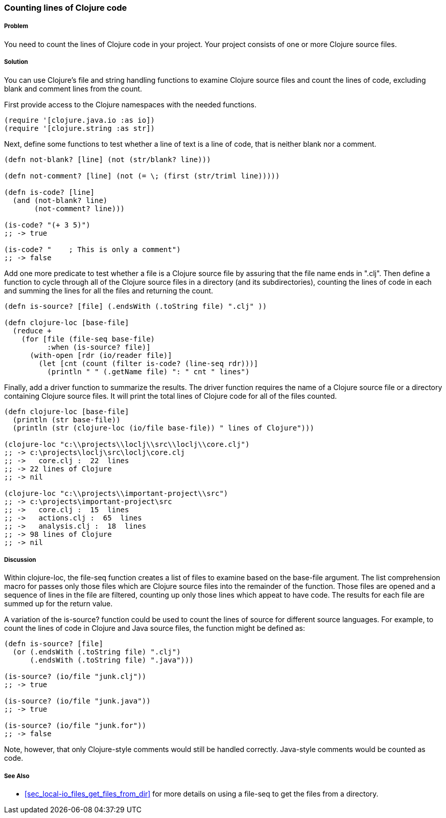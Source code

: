=== Counting lines of Clojure code

// By David Clark

===== Problem

You need to count the lines of Clojure code in your project. Your project consists of one or more Clojure source files.

===== Solution

You can use Clojure's file and string handling functions to examine Clojure source files and count the lines of code, excluding blank and comment lines from the count.

First provide access to the Clojure namespaces with the needed functions.

[source,clojure]
----
(require '[clojure.java.io :as io])
(require '[clojure.string :as str])
----

Next, define some functions to test whether a line of text is a line of code, that is neither blank nor a comment.

[source,clojure]
----
(defn not-blank? [line] (not (str/blank? line)))

(defn not-comment? [line] (not (= \; (first (str/triml line)))))

(defn is-code? [line]
  (and (not-blank? line)
       (not-comment? line)))

(is-code? "(+ 3 5)")
;; -> true

(is-code? "    ; This is only a comment")
;; -> false
----

Add one more predicate to test whether a file is a Clojure source file by assuring that the file name ends in ".clj". Then define a function to cycle through all of the Clojure source files in a directory (and its subdirectories), counting the lines of code in each and summing the lines for all the files and returning the count.

[source,clojure]
----
(defn is-source? [file] (.endsWith (.toString file) ".clj" ))

(defn clojure-loc [base-file]
  (reduce +
    (for [file (file-seq base-file)
          :when (is-source? file)]
      (with-open [rdr (io/reader file)]
        (let [cnt (count (filter is-code? (line-seq rdr)))]
          (println " " (.getName file) ": " cnt " lines")
----

Finally, add a driver function to summarize the results. The driver function requires the name of a Clojure source file or a directory containing Clojure source files. It will print the total lines of Clojure code for all of the files counted.

[source,clojure]
----
(defn clojure-loc [base-file]
  (println (str base-file))
  (println (str (clojure-loc (io/file base-file)) " lines of Clojure")))

(clojure-loc "c:\\projects\\loclj\\src\\loclj\\core.clj")
;; -> c:\projects\loclj\src\loclj\core.clj
;; ->   core.clj :  22  lines
;; -> 22 lines of Clojure
;; -> nil

(clojure-loc "c:\\projects\\important-project\\src")
;; -> c:\projects\important-project\src
;; ->   core.clj :  15  lines
;; ->   actions.clj :  65  lines
;; ->   analysis.clj :  18  lines
;; -> 98 lines of Clojure
;; -> nil
----

===== Discussion

Within +clojure-loc+, the +file-seq+ function creates a list of files to examine based on the +base-file+ argument. The list comprehension macro +for+ passes only those files which are Clojure source files into the remainder of the function. Those files are opened and a sequence of lines in the file are filtered, counting up only those lines which appeat to have code. The results
for each file are summed up for the return value.

A variation of the +is-source?+ function could be used to count the lines of source for different source languages. For example, to count the lines of code in Clojure and Java source files, the function might be defined as:

[source,clojure]
----
(defn is-source? [file]
  (or (.endsWith (.toString file) ".clj")
      (.endsWith (.toString file) ".java")))

(is-source? (io/file "junk.clj"))
;; -> true

(is-source? (io/file "junk.java"))
;; -> true

(is-source? (io/file "junk.for"))
;; -> false      
----

Note, however, that only Clojure-style comments would still be handled correctly. Java-style comments would be counted as code.

===== See Also

* <<sec_local-io_files_get_files_from_dir>> for more details on using a +file-seq+ to get the files from a directory.